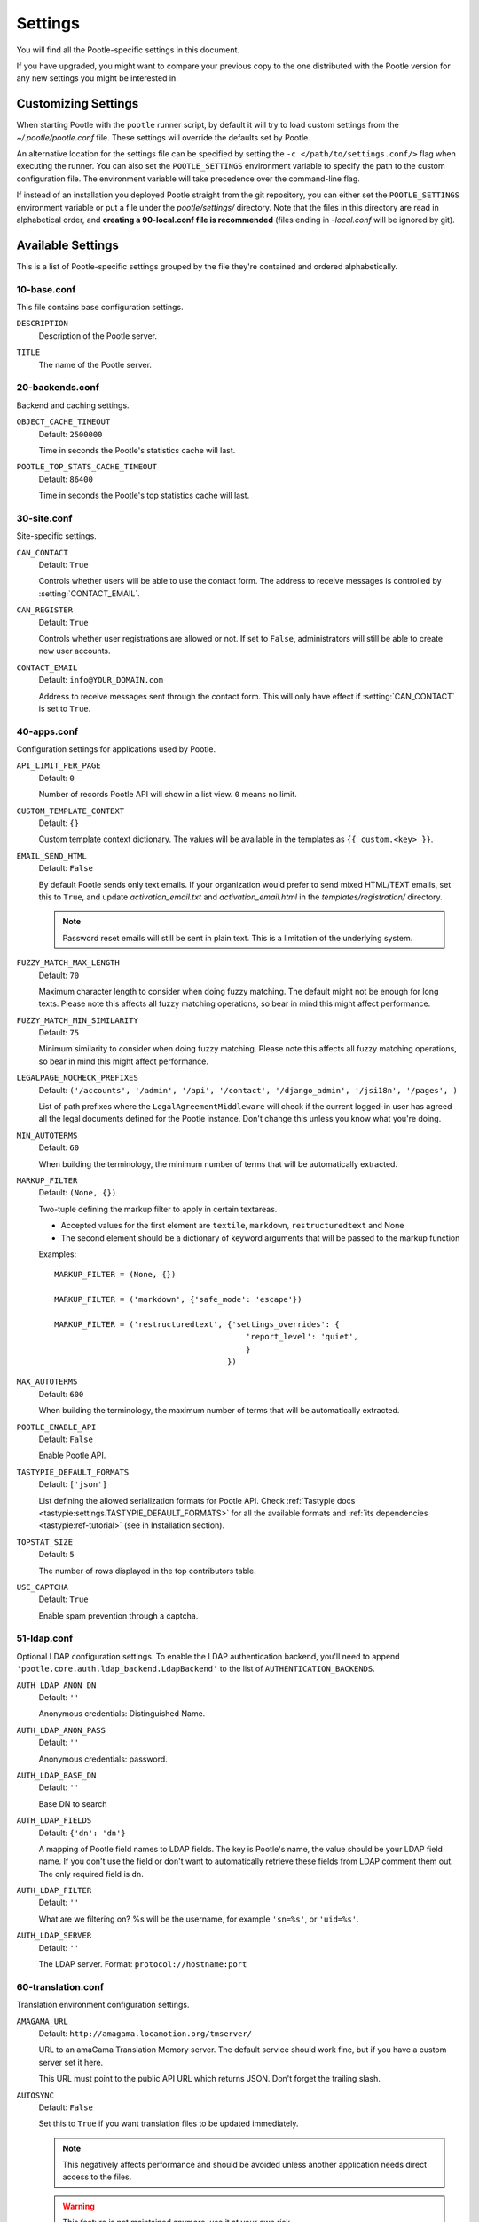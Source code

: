 .. _settings:

Settings
========

You will find all the Pootle-specific settings in this document.

If you have upgraded, you might want to compare your previous copy to the one
distributed with the Pootle version for any new settings you might be interested
in.


.. _settings#customizing:

Customizing Settings
--------------------

When starting Pootle with the ``pootle`` runner script, by default it will try
to load custom settings from the *~/.pootle/pootle.conf* file. These settings
will override the defaults set by Pootle.

An alternative location for the settings file can be specified by setting the
``-c </path/to/settings.conf/>`` flag when executing the runner. You can also
set the ``POOTLE_SETTINGS`` environment variable to specify the path to the
custom configuration file. The environment variable will take precedence over
the command-line flag.

If instead of an installation you deployed Pootle straight from the git
repository, you can either set the ``POOTLE_SETTINGS`` environment variable or
put a file under the *pootle/settings/* directory. Note that the files in this
directory are read in alphabetical order, and  **creating a 90-local.conf file
is recommended** (files ending in *-local.conf* will be ignored by git).


.. _settings#available:

Available Settings
------------------

This is a list of Pootle-specific settings grouped by the file they're
contained and ordered alphabetically.


10-base.conf
^^^^^^^^^^^^

This file contains base configuration settings.


.. setting:: DESCRIPTION

``DESCRIPTION``
  Description of the Pootle server.


.. setting:: TITLE

``TITLE``
  The name of the Pootle server.


20-backends.conf
^^^^^^^^^^^^^^^^

Backend and caching settings.


.. setting:: OBJECT_CACHE_TIMEOUT

``OBJECT_CACHE_TIMEOUT``
  Default: ``2500000``

  Time in seconds the Pootle's statistics cache will last.


.. setting:: POOTLE_TOP_STATS_CACHE_TIMEOUT

``POOTLE_TOP_STATS_CACHE_TIMEOUT``
  Default: ``86400``

  Time in seconds the Pootle's top statistics cache will last.


30-site.conf
^^^^^^^^^^^^

Site-specific settings.


.. setting:: CAN_CONTACT

``CAN_CONTACT``
  Default: ``True``

  Controls whether users will be able to use the contact form. The address to
  receive messages is controlled by :setting:`CONTACT_EMAIL`.


.. setting:: CAN_REGISTER

``CAN_REGISTER``
  Default: ``True``

  Controls whether user registrations are allowed or not. If set to ``False``,
  administrators will still be able to create new user accounts.


.. setting:: CONTACT_EMAIL

``CONTACT_EMAIL``
  Default: ``info@YOUR_DOMAIN.com``

  Address to receive messages sent through the contact form. This will only
  have effect if :setting:`CAN_CONTACT` is set to ``True``.


40-apps.conf
^^^^^^^^^^^^

Configuration settings for applications used by Pootle.


.. setting:: API_LIMIT_PER_PAGE

``API_LIMIT_PER_PAGE``
  Default: ``0``

  .. versionadded:: 2.5.1

  Number of records Pootle API will show in a list view. ``0`` means no limit.


.. setting:: CUSTOM_TEMPLATE_CONTEXT

``CUSTOM_TEMPLATE_CONTEXT``
  Default: ``{}``

  .. versionadded:: 2.5

  Custom template context dictionary. The values will be available in the
  templates as ``{{ custom.<key> }}``.


.. setting:: EMAIL_SEND_HTML

``EMAIL_SEND_HTML``
  Default: ``False``

  By default Pootle sends only text emails. If your organization would prefer
  to send mixed HTML/TEXT emails, set this to ``True``, and update
  *activation_email.txt* and *activation_email.html* in the
  *templates/registration/* directory.

  .. note::

    Password reset emails will still be sent in plain text. This is a limitation
    of the underlying system.


.. setting:: FUZZY_MATCH_MAX_LENGTH

``FUZZY_MATCH_MAX_LENGTH``
  Default: ``70``

  .. versionadded:: 2.5

  Maximum character length to consider when doing fuzzy matching. The default
  might not be enough for long texts. Please note this affects all fuzzy
  matching operations, so bear in mind this might affect performance.


.. setting:: FUZZY_MATCH_MIN_SIMILARITY

``FUZZY_MATCH_MIN_SIMILARITY``
  Default: ``75``

  .. versionadded:: 2.5

  Minimum similarity to consider when doing fuzzy matching. Please note this
  affects all fuzzy matching operations, so bear in mind this might affect
  performance.


.. setting:: LEGALPAGE_NOCHECK_PREFIXES

``LEGALPAGE_NOCHECK_PREFIXES``
  Default: ``('/accounts', '/admin', '/api', '/contact', '/django_admin',
  '/jsi18n', '/pages', )``

  .. versionadded:: 2.5.1

  List of path prefixes where the ``LegalAgreementMiddleware`` will check
  if the current logged-in user has agreed all the legal documents defined
  for the Pootle instance. Don't change this unless you know what you're
  doing.


.. setting:: MIN_AUTOTERMS

``MIN_AUTOTERMS``
  Default: ``60``

  When building the terminology, the minimum number of terms that will be
  automatically extracted.


.. setting:: MARKUP_FILTER

``MARKUP_FILTER``
  Default: ``(None, {})``

  .. versionadded:: 2.5

  Two-tuple defining the markup filter to apply in certain textareas.

  - Accepted values for the first element are ``textile``, ``markdown``,
    ``restructuredtext`` and None

  - The second element should be a dictionary of keyword arguments that
    will be passed to the markup function

  Examples::

    MARKUP_FILTER = (None, {})

    MARKUP_FILTER = ('markdown', {'safe_mode': 'escape'})

    MARKUP_FILTER = ('restructuredtext', {'settings_overrides': {
                                             'report_level': 'quiet',
                                             }
                                         })


.. setting:: MAX_AUTOTERMS

``MAX_AUTOTERMS``
  Default: ``600``

  When building the terminology, the maximum number of terms that will be
  automatically extracted.


.. setting:: POOTLE_ENABLE_API

``POOTLE_ENABLE_API``
  Default: ``False``

  .. versionadded:: 2.5.1

  Enable Pootle API.


.. setting:: TASTYPIE_DEFAULT_FORMATS

``TASTYPIE_DEFAULT_FORMATS``
  Default: ``['json']``

  .. versionadded:: 2.5.1

  List defining the allowed serialization formats for Pootle API. Check
  :ref:`Tastypie docs <tastypie:settings.TASTYPIE_DEFAULT_FORMATS>` for all the
  available formats and :ref:`its dependencies <tastypie:ref-tutorial>` (see in
  Installation section).


.. setting:: TOPSTAT_SIZE

``TOPSTAT_SIZE``
  Default: ``5``

  The number of rows displayed in the top contributors table.


.. setting:: USE_CAPTCHA

``USE_CAPTCHA``
  Default: ``True``

  Enable spam prevention through a captcha.


.. _settings#ldap:

51-ldap.conf
^^^^^^^^^^^^

Optional LDAP configuration settings. To enable the LDAP authentication
backend, you'll need to append ``'pootle.core.auth.ldap_backend.LdapBackend'``
to the list of ``AUTHENTICATION_BACKENDS``.


.. setting:: AUTH_LDAP_ANON_DN

``AUTH_LDAP_ANON_DN``
  Default: ``''``

  Anonymous credentials: Distinguished Name.


.. setting:: AUTH_LDAP_ANON_PASS

``AUTH_LDAP_ANON_PASS``
  Default: ``''``

  Anonymous credentials: password.


.. setting:: AUTH_LDAP_BASE_DN

``AUTH_LDAP_BASE_DN``
  Default: ``''``

  Base DN to search


.. setting:: AUTH_LDAP_FIELDS

``AUTH_LDAP_FIELDS``
  Default: ``{'dn': 'dn'}``

  A mapping of Pootle field names to LDAP fields.  The key is Pootle's name,
  the value should be your LDAP field name.  If you don't use the field or
  don't want to automatically retrieve these fields from LDAP comment them out.
  The only required field is ``dn``.


.. setting:: AUTH_LDAP_FILTER

``AUTH_LDAP_FILTER``
  Default: ``''``

  What are we filtering on? %s will be the username, for example ``'sn=%s'``,
  or ``'uid=%s'``.


.. setting:: AUTH_LDAP_SERVER

``AUTH_LDAP_SERVER``
  Default: ``''``

  The LDAP server. Format: ``protocol://hostname:port``


60-translation.conf
^^^^^^^^^^^^^^^^^^^

Translation environment configuration settings.

.. setting:: AMAGAMA_URL

``AMAGAMA_URL``
  Default: ``http://amagama.locamotion.org/tmserver/``

  URL to an amaGama Translation Memory server. The default service should work
  fine, but if you have a custom server set it here.

  This URL must point to the public API URL which returns JSON. Don't forget
  the trailing slash.


.. setting:: AUTOSYNC

``AUTOSYNC``
  Default: ``False``

  Set this to ``True`` if you want translation files to be updated
  immediately.

  .. note::

    This negatively affects performance and should be avoided unless another
    application needs direct access to the files.

  .. warning::

    This feature is not maintained anymore, use it at your own risk.


.. setting:: EXPORTED_DIRECTORY_MODE

``EXPORTED_DIRECTORY_MODE``
  Default: ``0755``

  On POSIX systems, exported directories will be assigned this permission. Use
  ``0755`` for publically-readable directories or ``0700`` if you want only the
  Pootle user to be able to read them.


.. setting:: EXPORTED_FILE_MODE

``EXPORTED_FILE_MODE``
  Default: ``0644``

  On POSIX systems, exported files will be assigned this permission. Use
  ``0644`` for publically-readable files or ``0600`` if you want only the
  Pootle user to be able to read them.


.. setting:: LIVE_TRANSLATION

``LIVE_TRANSLATION``
  Default: ``False``

  Live translation means that the project called *Pootle* is used to provide
  the localized versions of Pootle. Set this to ``True`` to enable live
  translation of Pootle's UI. This is a good way to learn how to use Pootle,
  but it has high impact on performance.


.. setting:: LOOKUP_BACKENDS

``LOOKUP_BACKENDS``
  Default: ``['wikipedia']`` (Wikipedia enabled)

  Enables backends for web-based lookups.

  Available options: ``wikipedia``.


.. setting:: MT_BACKENDS

``MT_BACKENDS``
  Default: ``[]`` (empty list)

  This setting enables translation suggestions through several online services.

  The elements for the list are two-element tuples containing the name of the
  service and an optional API key.

  Available options are:

  ``APERTIUM``: Apertium service.
    For this service you need to set the API key. Get your key at
    http://api.apertium.org/register.jsp

  ``GOOGLE_TRANSLATE``: Google Translate service.
    For this service you need to set the API key. Note that Google Translate
    API is a paid service. See more at
    https://developers.google.com/translate/v2/pricing 


.. setting:: PARSE_POOL_CULL_FREQUENCY

``PARSE_POOL_CULL_FREQUENCY``
  Default: ``4``

  When the pool fills up, 1/PARSE_POOL_CULL_FREQUENCY number of files will be
  removed from the pool.


.. setting:: PARSE_POOL_SIZE

``PARSE_POOL_SIZE``
  Default: ``40``

  To avoid rereading and reparsing translation files from disk on
  every request, Pootle keeps a pool of already parsed files in memory.

  Larger pools will offer better performance, but higher memory usage
  (per server process).


.. setting:: PODIRECTORY

``PODIRECTORY``
  Default: ``working_path('po')``

  The directory where the translation files are kept.


.. setting:: VCS_DIRECTORY

``VCS_DIRECTORY``
  Default: ``working_path('repos')``

  .. versionadded:: 2.5

  The directory where version control clones/checkouts are kept.


.. _settings#deprecated:

Deprecated Settings
-------------------

.. setting:: ENABLE_ALT_SRC

``ENABLE_ALT_SRC``
  Default: ``True``

  .. deprecated:: 2.5
     Alternate source languages are now on by default. This ensures
     that translators have access to as much useful information as possible
     when translating.

  Display alternate source languages in the translation interface.
